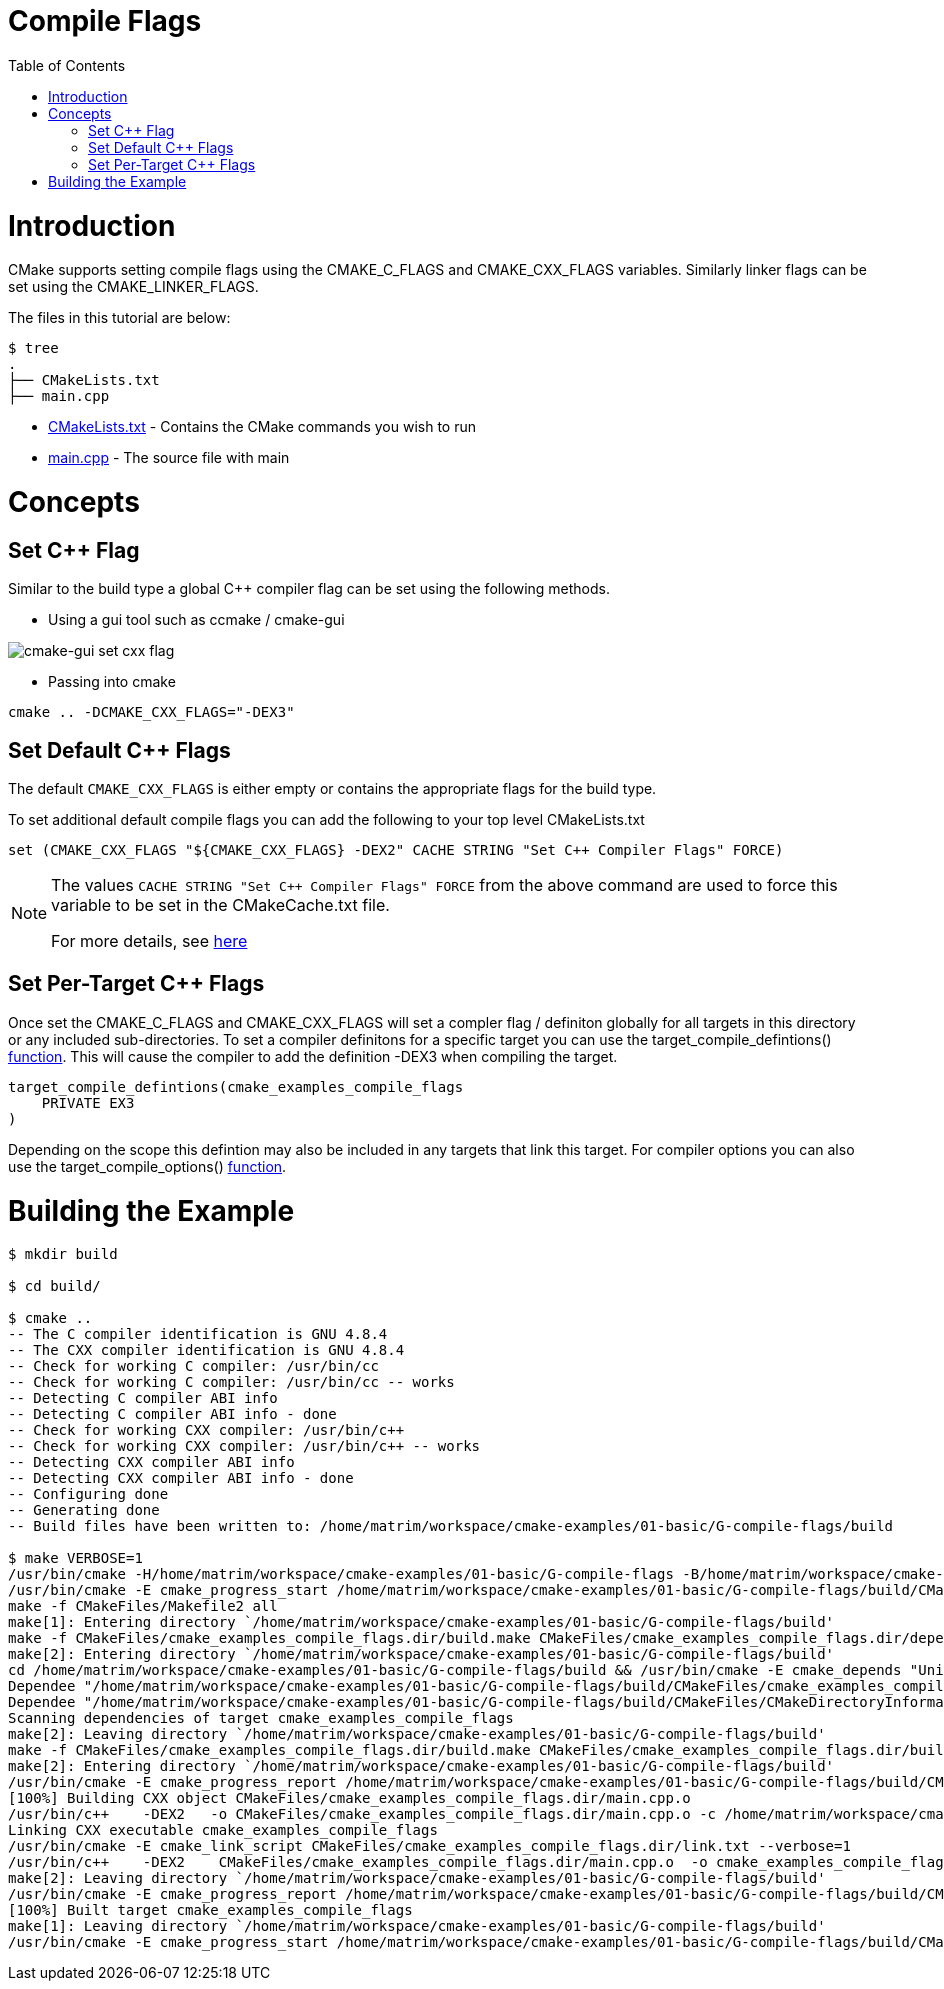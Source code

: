 = Compile Flags
:toc:
:toc-placement!:

toc::[]

# Introduction

CMake supports setting compile flags using the +CMAKE_C_FLAGS+ and +CMAKE_CXX_FLAGS+
variables. Similarly linker flags can be set using the +CMAKE_LINKER_FLAGS+.

The files in this tutorial are below:

```
$ tree
.
├── CMakeLists.txt
├── main.cpp
```

  * link:CMakeLists.txt[] - Contains the CMake commands you wish to run
  * link:main.cpp[] - The source file with main

# Concepts


## Set C++ Flag

Similar to the build type a global C++ compiler flag can be set using the following methods.

  - Using a gui tool such as ccmake / cmake-gui

image::cmake-gui-set-cxx-flag.png[cmake-gui set cxx flag]

  - Passing into cmake

[source,cmake]
----
cmake .. -DCMAKE_CXX_FLAGS="-DEX3"
----

## Set Default C++ Flags

The default `CMAKE_CXX_FLAGS` is either empty or contains the appropriate flags
for the build type.

To set additional default compile flags you can add the following to your
top level CMakeLists.txt

[source,cmake]
----
set (CMAKE_CXX_FLAGS "${CMAKE_CXX_FLAGS} -DEX2" CACHE STRING "Set C++ Compiler Flags" FORCE)
----

[NOTE]
====
The values `CACHE STRING "Set C++ Compiler Flags" FORCE` from the above command
are used to force this variable to be set in the CMakeCache.txt file.

For more details, see https://cmake.org/cmake/help/v3.0/command/set.html[here]
====

## Set Per-Target C++ Flags

Once set the +CMAKE_C_FLAGS+ and +CMAKE_CXX_FLAGS+ will set a compler flag / definiton globally for all targets in this directory or any included sub-directories. To set a compiler definitons for a specific target you can use the +target_compile_defintions()+ link:https://cmake.org/cmake/help/v3.0/command/target_compile_definitions.html[function]. This will cause the compiler to add the definition +-DEX3+ when compiling the target.

[source,cmake]
----
target_compile_defintions(cmake_examples_compile_flags
    PRIVATE EX3
)
----

Depending on the scope this defintion may also be included in any targets that link this target. For compiler options you can also use the +target_compile_options()+ link:https://cmake.org/cmake/help/v3.0/command/target_compile_options.html[function].

# Building the Example

[source,bash]
----
$ mkdir build

$ cd build/

$ cmake ..
-- The C compiler identification is GNU 4.8.4
-- The CXX compiler identification is GNU 4.8.4
-- Check for working C compiler: /usr/bin/cc
-- Check for working C compiler: /usr/bin/cc -- works
-- Detecting C compiler ABI info
-- Detecting C compiler ABI info - done
-- Check for working CXX compiler: /usr/bin/c++
-- Check for working CXX compiler: /usr/bin/c++ -- works
-- Detecting CXX compiler ABI info
-- Detecting CXX compiler ABI info - done
-- Configuring done
-- Generating done
-- Build files have been written to: /home/matrim/workspace/cmake-examples/01-basic/G-compile-flags/build

$ make VERBOSE=1
/usr/bin/cmake -H/home/matrim/workspace/cmake-examples/01-basic/G-compile-flags -B/home/matrim/workspace/cmake-examples/01-basic/G-compile-flags/build --check-build-system CMakeFiles/Makefile.cmake 0
/usr/bin/cmake -E cmake_progress_start /home/matrim/workspace/cmake-examples/01-basic/G-compile-flags/build/CMakeFiles /home/matrim/workspace/cmake-examples/01-basic/G-compile-flags/build/CMakeFiles/progress.marks
make -f CMakeFiles/Makefile2 all
make[1]: Entering directory `/home/matrim/workspace/cmake-examples/01-basic/G-compile-flags/build'
make -f CMakeFiles/cmake_examples_compile_flags.dir/build.make CMakeFiles/cmake_examples_compile_flags.dir/depend
make[2]: Entering directory `/home/matrim/workspace/cmake-examples/01-basic/G-compile-flags/build'
cd /home/matrim/workspace/cmake-examples/01-basic/G-compile-flags/build && /usr/bin/cmake -E cmake_depends "Unix Makefiles" /home/matrim/workspace/cmake-examples/01-basic/G-compile-flags /home/matrim/workspace/cmake-examples/01-basic/G-compile-flags /home/matrim/workspace/cmake-examples/01-basic/G-compile-flags/build /home/matrim/workspace/cmake-examples/01-basic/G-compile-flags/build /home/matrim/workspace/cmake-examples/01-basic/G-compile-flags/build/CMakeFiles/cmake_examples_compile_flags.dir/DependInfo.cmake --color=
Dependee "/home/matrim/workspace/cmake-examples/01-basic/G-compile-flags/build/CMakeFiles/cmake_examples_compile_flags.dir/DependInfo.cmake" is newer than depender "/home/matrim/workspace/cmake-examples/01-basic/G-compile-flags/build/CMakeFiles/cmake_examples_compile_flags.dir/depend.internal".
Dependee "/home/matrim/workspace/cmake-examples/01-basic/G-compile-flags/build/CMakeFiles/CMakeDirectoryInformation.cmake" is newer than depender "/home/matrim/workspace/cmake-examples/01-basic/G-compile-flags/build/CMakeFiles/cmake_examples_compile_flags.dir/depend.internal".
Scanning dependencies of target cmake_examples_compile_flags
make[2]: Leaving directory `/home/matrim/workspace/cmake-examples/01-basic/G-compile-flags/build'
make -f CMakeFiles/cmake_examples_compile_flags.dir/build.make CMakeFiles/cmake_examples_compile_flags.dir/build
make[2]: Entering directory `/home/matrim/workspace/cmake-examples/01-basic/G-compile-flags/build'
/usr/bin/cmake -E cmake_progress_report /home/matrim/workspace/cmake-examples/01-basic/G-compile-flags/build/CMakeFiles 1
[100%] Building CXX object CMakeFiles/cmake_examples_compile_flags.dir/main.cpp.o
/usr/bin/c++    -DEX2   -o CMakeFiles/cmake_examples_compile_flags.dir/main.cpp.o -c /home/matrim/workspace/cmake-examples/01-basic/G-compile-flags/main.cpp
Linking CXX executable cmake_examples_compile_flags
/usr/bin/cmake -E cmake_link_script CMakeFiles/cmake_examples_compile_flags.dir/link.txt --verbose=1
/usr/bin/c++    -DEX2    CMakeFiles/cmake_examples_compile_flags.dir/main.cpp.o  -o cmake_examples_compile_flags -rdynamic
make[2]: Leaving directory `/home/matrim/workspace/cmake-examples/01-basic/G-compile-flags/build'
/usr/bin/cmake -E cmake_progress_report /home/matrim/workspace/cmake-examples/01-basic/G-compile-flags/build/CMakeFiles  1
[100%] Built target cmake_examples_compile_flags
make[1]: Leaving directory `/home/matrim/workspace/cmake-examples/01-basic/G-compile-flags/build'
/usr/bin/cmake -E cmake_progress_start /home/matrim/workspace/cmake-examples/01-basic/G-compile-flags/build/CMakeFiles 0
----
